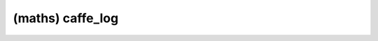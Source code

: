 ##############################################################################
(maths) caffe_log
##############################################################################
